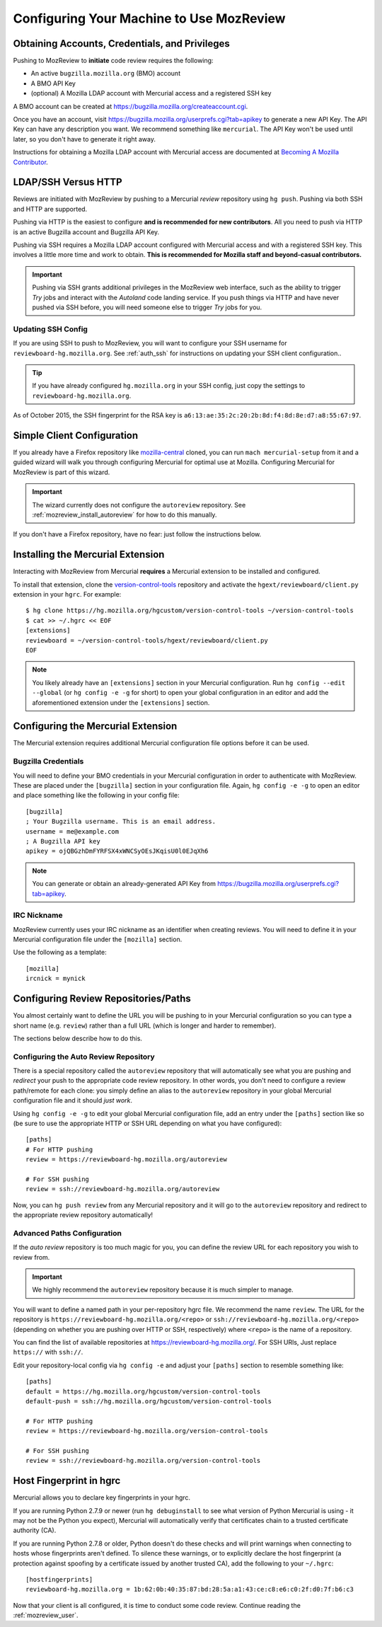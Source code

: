 .. _mozreview_install:

=========================================
Configuring Your Machine to Use MozReview
=========================================

Obtaining Accounts, Credentials, and Privileges
===============================================

Pushing to MozReview to **initiate** code review requires the following:

* An active ``bugzilla.mozilla.org`` (BMO) account
* A BMO API Key
* (optional) A Mozilla LDAP account with Mercurial access and a
  registered SSH key

A BMO account can be created at https://bugzilla.mozilla.org/createaccount.cgi.

Once you have an account, visit
https://bugzilla.mozilla.org/userprefs.cgi?tab=apikey to generate a new
API Key. The API Key can have any description you want. We recommend
something like ``mercurial``. The API Key won't be used until later, so
you don't have to generate it right away.

Instructions for obtaining a Mozilla LDAP account with Mercurial access
are documented at
`Becoming A Mozilla Contributor <https://www.mozilla.org/en-US/about/governance/policies/commit/>`_.

LDAP/SSH Versus HTTP
====================

Reviews are initiated with MozReview by pushing to a Mercurial *review*
repository using ``hg push``. Pushing via both SSH and HTTP are supported.

Pushing via HTTP is the easiest to configure **and is recommended for
new contributors**. All you need to push via HTTP is an active Bugzilla
account and Bugzilla API Key.

Pushing via SSH requires a Mozilla LDAP account configured with
Mercurial access and with a registered SSH key. This involves a little
more time and work to obtain. **This is recommended for Mozilla staff and
beyond-casual contributors.**

.. important::

   Pushing via SSH grants additional privileges in the MozReview web
   interface, such as the ability to trigger *Try* jobs and interact
   with the *Autoland* code landing service. If you push things via HTTP
   and have never pushed via SSH before, you will need someone else to
   trigger *Try* jobs for you.

Updating SSH Config
-------------------

If you are using SSH to push to MozReview, you will want to configure your
SSH username for ``reviewboard-hg.mozilla.org``. See :ref:`auth_ssh` for
instructions on updating your SSH client configuration..

.. tip::

   If you have already configured ``hg.mozilla.org`` in your SSH config,
   just copy the settings to ``reviewboard-hg.mozilla.org``.

As of October 2015, the SSH fingerprint for the RSA key is
``a6:13:ae:35:2c:20:2b:8d:f4:8d:8e:d7:a8:55:67:97``.

Simple Client Configuration
===========================

If you already have a Firefox repository like
`mozilla-central <https://hg.mozilla.org/mozilla-central>`_ cloned, you
can run ``mach mercurial-setup`` from it and a guided wizard will walk
you through configuring Mercurial for optimal use at Mozilla.
Configuring Mercurial for MozReview is part of this wizard.

.. important::

   The wizard currently does not configure the ``autoreview``
   repository. See :ref:`mozreview_install_autoreview` for how to do
   this manually.

If you don't have a Firefox repository, have no fear: just follow the
instructions below.

Installing the Mercurial Extension
==================================

Interacting with MozReview from Mercurial **requires** a Mercurial
extension to be installed and configured.

To install that extension, clone the
`version-control-tools <https://hg.mozilla.org/hgcustom/version-control-tools>`_
repository and activate the ``hgext/reviewboard/client.py`` extension in
your ``hgrc``. For example::

  $ hg clone https://hg.mozilla.org/hgcustom/version-control-tools ~/version-control-tools
  $ cat >> ~/.hgrc << EOF
  [extensions]
  reviewboard = ~/version-control-tools/hgext/reviewboard/client.py
  EOF

.. note::

   You likely already have an ``[extensions]`` section in your Mercurial
   configuration. Run ``hg config --edit --global`` (or ``hg config -e
   -g`` for short) to open your global configuration in an editor and
   add the aforementioned extension under the ``[extensions]`` section.

Configuring the Mercurial Extension
===================================

The Mercurial extension requires additional Mercurial configuration file
options before it can be used.

Bugzilla Credentials
--------------------

You will need to define your BMO credentials in your Mercurial
configuration in order to authenticate with MozReview. These are placed
under the ``[bugzilla]`` section in your configuration file. Again,
``hg config -e -g`` to open an editor and place something like the
following in your config file::

  [bugzilla]
  ; Your Bugzilla username. This is an email address.
  username = me@example.com
  ; A Bugzilla API key
  apikey = ojQBGzhDmFYRFSX4xWNCSyOEsJKqisU0l0EJqXh6

.. note::

   You can generate or obtain an already-generated API Key from
   https://bugzilla.mozilla.org/userprefs.cgi?tab=apikey.

IRC Nickname
------------

MozReview currently uses your IRC nickname as an identifier when
creating reviews. You will need to define it in your Mercurial
configuration file under the ``[mozilla]`` section.

Use the following as a template::

  [mozilla]
  ircnick = mynick

Configuring Review Repositories/Paths
=====================================

You almost certainly want to define the URL you will be pushing to in
your Mercurial configuration so you can type a short name (e.g.
``review``) rather than a full URL (which is longer and harder to
remember).

The sections below describe how to do this.

.. _mozreview_install_autoreview:

Configuring the Auto Review Repository
--------------------------------------

There is a special repository called the ``autoreview`` repository that
will automatically see what you are pushing and *redirect* your push to
the appropriate code review repository. In other words, you don't need
to configure a review path/remote for each clone: you simply define an
alias to the ``autoreview`` repository in your global Mercurial
configuration file and it should *just work*.

Using ``hg config -e -g`` to edit your global Mercurial configuration
file, add an entry under the ``[paths]`` section like so (be sure to use
the appropriate HTTP or SSH URL depending on what you have configured)::

   [paths]
   # For HTTP pushing
   review = https://reviewboard-hg.mozilla.org/autoreview

   # For SSH pushing
   review = ssh://reviewboard-hg.mozilla.org/autoreview

Now, you can ``hg push review`` from any Mercurial repository and it
will go to the ``autoreview`` repository and redirect to the appropriate
review repository automatically!

Advanced Paths Configuration
----------------------------

If the *auto review* repository is too much magic for you, you can
define the review URL for each repository you wish to review from.

.. important::

   We highly recommend the ``autoreview`` repository because it is much
   simpler to manage.

You will want to define a named path in your per-repository hgrc file.
We recommend the name ``review``. The URL for the repository is
``https://reviewboard-hg.mozilla.org/<repo>`` or
``ssh://reviewboard-hg.mozilla.org/<repo>`` (depending on whether you
are pushing over HTTP or SSH, respectively) where ``<repo>`` is
the name of a repository.

You can find the list of available repositories at
https://reviewboard-hg.mozilla.org/. For SSH URls, Just replace ``https://``
with ``ssh://``.

Edit your repository-local config via ``hg config -e`` and adjust your
``[paths]`` section to resemble something like::

  [paths]
  default = https://hg.mozilla.org/hgcustom/version-control-tools
  default-push = ssh://hg.mozilla.org/hgcustom/version-control-tools

  # For HTTP pushing
  review = https://reviewboard-hg.mozilla.org/version-control-tools

  # For SSH pushing
  review = ssh://reviewboard-hg.mozilla.org/version-control-tools

Host Fingerprint in hgrc
========================

Mercurial allows you to declare key fingerprints in your hgrc.

If you are running Python 2.7.9 or newer (run ``hg debuginstall``
to see what version of Python Mercurial is using - it may not be
the Python you expect), Mercurial will automatically verify that
certificates chain to a trusted certificate authority (CA).

If you are running Python 2.7.8 or older, Python doesn't do these
checks and will print warnings when connecting to hosts whose
fingerprints aren't defined. To silence these warnings, or to
explicitly declare the host fingerprint (a protection against
spoofing by a certificate issued by another trusted CA), add
the following to your ``~/.hgrc``::

   [hostfingerprints]
   reviewboard-hg.mozilla.org = 1b:62:0b:40:35:87:bd:28:5a:a1:43:ce:c8:e6:c0:2f:d0:7f:b6:c3

Now that your client is all configured, it is time to conduct some code
review. Continue reading the :ref:`mozreview_user`.

